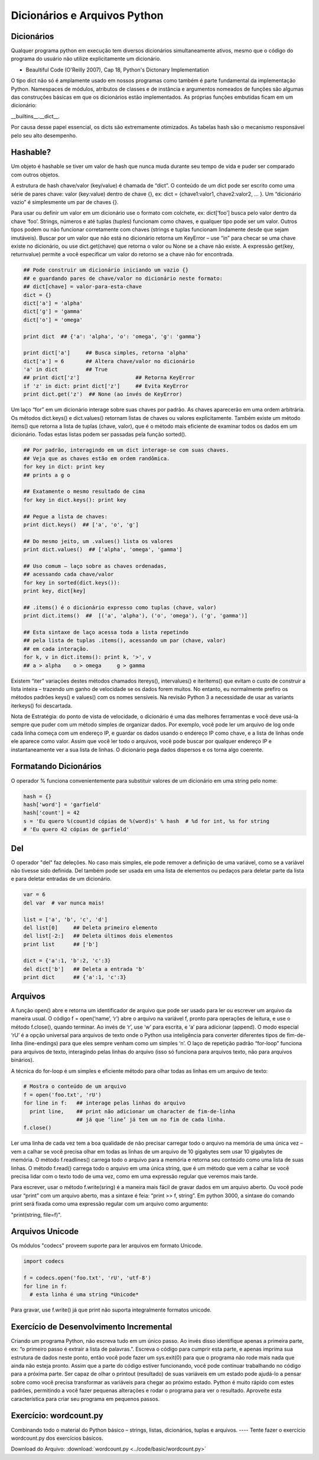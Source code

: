 Dicionários e Arquivos Python
=============================

Dicionários
-----------
Qualquer programa python em execução tem diversos dicionários simultaneamente
ativos, mesmo que o código do programa do usuário não utilize
explicitamente um dicionário.

- Beaultiful Code (O'Reilly 2007), Cap 18, Python's Dictonary Implementation

O tipo dict não só é amplamente usado em nossos programas como também é parte
fundamental da implementação Python. Namespaces de módulos, atributos de
classes e de instância e argumentos nomeados de funções são algumas das
construções básicas em que os dicionários estão implementados. As próprias
funções embutidas ficam em um dicionário:

__builtins__.__dict__.

Por causa desse papel essencial, os dicts são extremamente otimizados.
As tabelas hash são o mecanismo responsável pelo seu alto desempenho.

Hashable?
---------
Um objeto é hashable se tiver um valor de hash que nunca muda durante seu
tempo de vida e puder ser comparado com outros objetos.

A estrutura de hash chave/valor (key/value) é chamada de “dict”. O conteúdo
de um dict pode ser escrito como uma série de pares chave: valor (key:value)
dentro de chave {}, ex: dict = {chave1:valor1, chave2:valor2, ... }. Um
“dicionário vazio” é simplesmente um par de chaves {}.

.. nextslide::

Para usar ou definir um valor em um dicionário use o formato com colchete,
ex: dict[‘foo’] busca pelo valor dentro da chave ‘foo’. Strings, números e
até tuplas (tuples) funcionam como chaves, e qualquer tipo pode ser um valor.
Outros tipos podem ou não funcionar corretamente com chaves (strings e tuplas
funcionam lindamente desde que sejam imutáveis). Buscar por um valor que não
está no dicionário retorna um KeyError – use “in” para checar se uma chave
existe no dicionário, ou use dict.get(chave) que retorna o valor ou None se
a chave não existe. A expressão get(key, returnvalue) permite a você especificar
um valor do retorno se a chave não for encontrada.


.. nextslide::

.. code-block:: python

    ## Pode construir um dicionário iniciando um vazio {}
    ## e guardando pares de chave/valor no dicionário neste formato:
    ## dict[chave] = valor-para-esta-chave
    dict = {}
    dict['a'] = 'alpha'
    dict['g'] = 'gamma'
    dict['o'] = 'omega'

    print dict  ## {'a': 'alpha', 'o': 'omega', 'g': 'gamma'}

    print dict['a']     ## Busca simples, retorna 'alpha'
    dict['a'] = 6       ## Altera chave/valor no dicionário
    'a' in dict         ## True
    ## print dict['z']                  ## Retorna KeyError
    if 'z' in dict: print dict['z']     ## Evita KeyError
    print dict.get('z')  ## None (ao invés de KeyError)


.. image:: img/dict.png
    :align: center

.. nextslide::

Um laço “for” em um dicionário interage sobre suas chaves por padrão.
As chaves aparecerão em uma ordem arbitrária. Os métodos dict.keys() e
dict.values() retornam listas de chaves ou valores explicitamente.
Também existe um método items() que retorna a lista de tuplas (chave, valor),
que é o método mais eficiente de examinar todos os dados em um dicionário.
Todas estas listas podem ser passadas pela função sorted().

.. nextslide::

.. code-block:: python

    ## Por padrão, interagindo em um dict interage-se com suas chaves.
    ## Veja que as chaves estão em ordem randômica.
    for key in dict: print key
    ## prints a g o

    ## Exatamente o mesmo resultado de cima
    for key in dict.keys(): print key

    ## Pegue a lista de chaves:
    print dict.keys()  ## ['a', 'o', 'g']

    ## Do mesmo jeito, um .values() lista os valores
    print dict.values()  ## ['alpha', 'omega', 'gamma']

    ## Uso comum – laço sobre as chaves ordenadas,
    ## acessando cada chave/valor
    for key in sorted(dict.keys()):
    print key, dict[key]

    ## .items() é o dicionário expresso como tuplas (chave, valor)
    print dict.items()  ##  [('a', 'alpha'), ('o', 'omega'), ('g', 'gamma')]

    ## Esta sintaxe de laço acessa toda a lista repetindo
    ## pela lista de tuplas .items(), acessando um par (chave, valor)
    ## em cada interação.
    for k, v in dict.items(): print k, '>', v
    ## a > alpha    o > omega     g > gamma

.. nextslide::

Existem “iter” variações destes métodos chamados itereys(), intervalues() e
iteritems() que evitam o custo de construir a lista inteira – trazendo um ganho
de velocidade se os dados forem muitos. No entanto, eu normalmente prefiro
os métodos padrões keys() e values() com os nomes sensíveis. Na revisão
Python 3 a necessidade de usar as variants iterkeys() foi descartada.

.. nextslide::

Nota de Estratégia: do ponto de vista de velocidade, o dicionário é uma das
melhores ferramentas e você deve usá-la sempre que puder com um método simples
de organizar dados. Por exemplo, você pode ler um arquivo de log onde cada
linha começa com um endereço IP, e guardar os dados usando o endereço IP
como chave, e a lista de linhas onde ele aparece como valor. Assim que você
ler todo o arquivos, você pode buscar por qualquer endereço IP e
instantaneamente ver a sua lista de linhas. O dicionário pega dados
dispersos e os torna algo coerente.

Formatando Dicionários
----------------------


O operador % funciona convenientemente para substituir valores de um dicionário
em uma string pelo nome:

.. code-block:: python

    hash = {}
    hash['word'] = 'garfield'
    hash['count'] = 42
    s = 'Eu quero %(count)d cópias de %(word)s' % hash  # %d for int, %s for string
    # 'Eu quero 42 cópias de garfield'

Del
----

O operador "del" faz deleções. No caso mais simples, ele pode remover
a definição de uma variável, como se a variável não tivesse sido definida.
Del também pode ser usada em uma lista de elementos ou pedaços para
deletar parte da lista e para deletar entradas de um dicionário.

.. code-block:: python

    var = 6
    del var  # var nunca mais!

    list = ['a', 'b', 'c', 'd']
    del list[0]     ## Deleta primeiro elemento
    del list[-2:]   ## Deleta últimos dois elementos
    print list      ## ['b']

    dict = {'a':1, 'b':2, 'c':3}
    del dict['b']   ## Deleta a entrada 'b'
    print dict      ## {'a':1, 'c':3}

Arquivos
--------

A função open() abre e retorna um identificador de arquivo que pode ser usado
para ler ou escrever um arquivo da maneira usual. O código f = open(‘name’,
‘r’) abre o arquivo na variável f, pronto para operações de leitura, e
use o método f.close(), quando terminar. Ao invés de ‘r’, use ‘w’ para
escrita, e ‘a’ para adicionar (append). O modo especial ‘rU’ é a opção
universal para arquivos de texto onde o Python usa inteligência para
converter diferentes tipos de fim-de-linha (line-endings) para que eles
sempre venham como um simples ‘\n’. O laço de repetição padrão “for-loop”
funciona para arquivos de texto, interagindo pelas linhas do arquivo
(isso só funciona para arquivos texto, não para arquivos binários).

A técnica do for-loop é um simples e eficiente método para olhar todas as
linhas em um arquivo de texto:


.. nextslide::

.. code-block:: python

  # Mostra o conteúdo de um arquivo
  f = open('foo.txt', 'rU')
  for line in f:   ## interage pelas linhas do arquivo
    print line,    ## print não adicionar um character de fim-de-linha
                   ## já que ‘line’ já tem um no fim de cada linha.
  f.close()

.. nextslide::

Ler uma linha de cada vez tem a boa qualidade de não precisar carregar todo
o arquivo na memória de uma única vez – vem a calhar se você precisa olhar
em todas as linhas de um arquivo de 10 gigabytes sem usar 10 gigabytes de
memória. O método f.readlines() carrega todo o arquivo para a memória e
retorna seu conteúdo como uma lista de suas linhas. O método f.read()
carrega todo o arquivo em uma única string, que é um método que vem a
calhar se você precisa lidar com o texto todo de uma vez, como em uma
expressão regular que veremos mais tarde.

Para escrever, usar o método f.write(sring) é a maneira mais fácil de gravar
dados em um arquivo aberto. Ou você pode usar “print” com um arquivo aberto,
mas a sintaxe é feia: “print >> f, string”. Em python 3000, a sintaxe do
comando print será fixada como uma expressão regular com um arquivo como
argumento:

"print(string, file=f)".

Arquivos Unicode
----------------

Os módulos "codecs" proveem suporte para ler arquivos em formato Unicode.

.. code-block:: python

    import codecs

    f = codecs.open('foo.txt', 'rU', 'utf-8')
    for line in f:
      # esta linha é uma string *Unicode*


Para gravar, use f.write() já que print não suporta integralmente formatos unicode.

Exercício de Desenvolvimento Incremental
----------------------------------------


Criando um programa Python, não escreva tudo em um único passo. Ao invés disso
identifique apenas a primeira parte, ex: “o primeiro passo é extrair a lista
de palavras.”. Escreva o código para cumprir esta parte, e apenas imprima
sua estrutura de dados neste ponto, então você pode fazer um sys.exit(0)
para que o programa não rode mais nada que ainda não esteja pronto. Assim
que a parte do código estiver funcionando, você pode continuar trabalhando
no código para a próxima parte. Ser capaz de olhar o printout (resultado)
de suas variáveis em um estado pode ajudá-lo a pensar sobre como você
precisa transformar as variáveis para chegar ao próximo estado.
Python é muito rápido com estes padrões, permitindo a você fazer
pequenas alterações e rodar o programa para ver o resultado.
Aproveite esta característica para criar seu programa em pequenos passos.


Exercício: wordcount.py
-----------------------

Combinando todo o material do Python básico – strings, listas, dicionários,
tuplas e arquivos. ---- Tente fazer o exercício wordcount.py dos exercícios básicos.

Download do Arquivo: :download:`wordcount.py <../code/basic/wordcount.py>`

